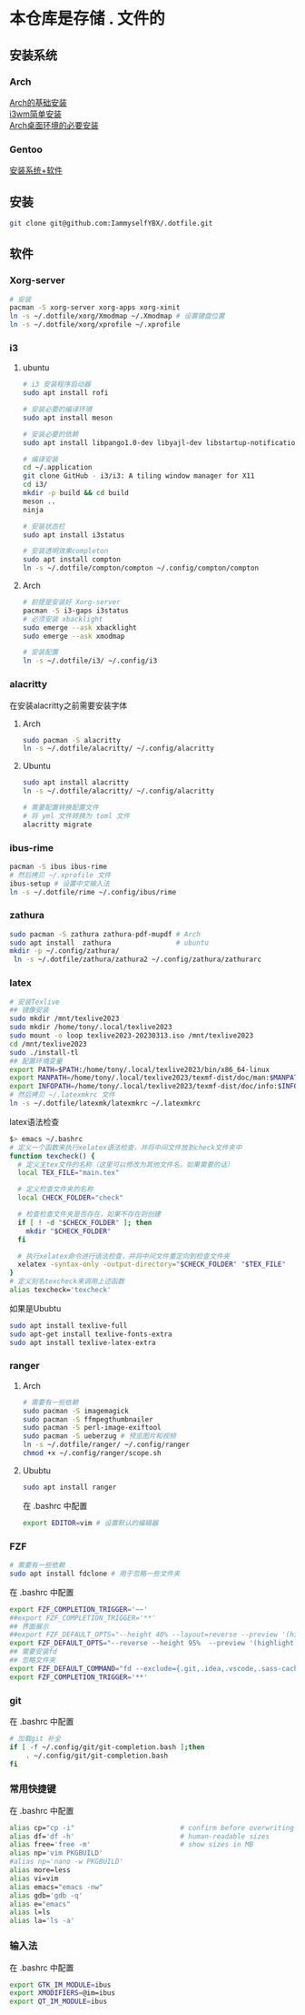 * 本仓库是存储 . 文件的
** 安装系统
*** Arch
[[https://mp.weixin.qq.com/s/oWpgYLdgXJH7D8in1bL9ww][Arch的基础安装]] \\
[[https://mp.weixin.qq.com/s/jXAvERqApp0dbVgtre9xNw][i3wm简单安装]] \\ 
[[https://mp.weixin.qq.com/s/V25aM-aQCsG5jaXA6nzqRw][Arch桌面环境的必要安装]]

*** Gentoo
[[https://www.bilibili.com/video/BV1ny4y1i7G6/][安装系统+软件]]

** 安装
#+begin_src bash
  git clone git@github.com:IammyselfYBX/.dotfile.git
#+end_src

** 软件
*** Xorg-server
#+begin_src bash
  # 安装
  pacman -S xorg-server xorg-apps xorg-xinit
  ln -s ~/.dotfile/xorg/Xmodmap ~/.Xmodmap # 设置键盘位置
  ln -s ~/.dotfile/xorg/xprofile ~/.xprofile
#+end_src

*** i3
**** ubuntu

#+begin_src bash
# i3 安装程序启动器
sudo apt install rofi

# 安装必要的编译环境
sudo apt install meson

# 安装必要的依赖
sudo apt install libpango1.0-dev libyajl-dev libstartup-notification0-dev libev-dev libtool libxkbcommon-dev libxkbcommon-x11-dev libxcb1-dev libxcb-randr0-dev libxcb-util0-dev libxcb-icccm4-dev libxcb-keysyms1-dev libxcb-cursor-dev libxcb-xinerama0-dev libxcb-xkb-dev libxcb-shape0-dev libxcb-xrm-dev xutils-dev

# 编译安装
cd ~/.application
git clone GitHub - i3/i3: A tiling window manager for X11
cd i3/
mkdir -p build && cd build
meson ..
ninja

# 安装状态栏
sudo apt install i3status

# 安装透明效果completon    
sudo apt install compton
ln -s ~/.dotfile/compton/compton ~/.config/compton/compton
#+end_src

**** Arch
#+begin_src bash
  # 前提是安装好 Xorg-server
  pacman -S i3-gaps i3status
  # 必须安装 xbacklight
  sudo emerge --ask xbacklight
  sudo emerge --ask xmodmap

  # 安装配置
  ln -s ~/.dotfile/i3/ ~/.config/i3
#+end_src


*** alacritty
在安装alacritty之前需要安装字体
**** Arch
#+begin_src bash
  sudo pacman -S alacritty
  ln -s ~/.dotfile/alacritty/ ~/.config/alacritty
#+end_src

**** Ubuntu
#+begin_src bash
  sudo apt install alacritty
  ln -s ~/.dotfile/alacritty/ ~/.config/alacritty

  # 需要配置转换配置文件
  # 将 yml 文件转换为 toml 文件
  alacritty migrate
#+end_src


*** ibus-rime
#+begin_src bash
  pacman -S ibus ibus-rime
  # 然后拷贝 ~/.xprofile 文件
  ibus-setup # 设置中文输入法
  ln -s ~/.dotfile/rime ~/.config/ibus/rime
#+end_src

*** zathura
#+begin_src bash
  sudo pacman -S zathura zathura-pdf-mupdf # Arch
  sudo apt install  zathura                # ubuntu
  mkdir -p ~/.config/zathura/
   ln -s ~/.dotfile/zathura/zathura2 ~/.config/zathura/zathurarc
#+end_src

*** latex
#+begin_src bash
  # 安装Texlive
  ## 镜像安装
  sudo mkdir /mnt/texlive2023
  sudo mkdir /home/tony/.local/texlive2023
  sudo mount -o loop texlive2023-20230313.iso /mnt/texlive2023
  cd /mnt/texlive2023
  sudo ./install-tl
  ## 配置环境变量
  export PATH=$PATH:/home/tony/.local/texlive2023/bin/x86_64-linux
  export MANPATH=/home/tony/.local/texlive2023/texmf-dist/doc/man:$MANPATH
  export INFOPATH=/home/tony/.local/texlive2023/texmf-dist/doc/info:$INFOPATH
  # 然后拷贝 ~/.latexmkrc 文件
  ln -s ~/.dotfile/latexmk/latexmkrc ~/.latexmkrc
#+end_src
latex语法检查
#+begin_src bash
$> emacs ~/.bashrc
# 定义一个函数来执行xelatex语法检查，并将中间文件放到check文件夹中  
function texcheck() {  
  # 定义主tex文件的名称（这里可以修改为其他文件名，如果需要的话）  
  local TEX_FILE="main.tex"  
    
  # 定义检查文件夹的名称  
  local CHECK_FOLDER="check"  
    
  # 检查检查文件夹是否存在，如果不存在则创建  
  if [ ! -d "$CHECK_FOLDER" ]; then  
    mkdir "$CHECK_FOLDER"  
  fi  
    
  # 执行xelatex命令进行语法检查，并将中间文件重定向到检查文件夹  
  xelatex -syntax-only -output-directory="$CHECK_FOLDER" "$TEX_FILE"  
}  
# 定义别名texcheck来调用上述函数  
alias texcheck='texcheck'
#+end_src

如果是Ububtu
#+begin_src bash
sudo apt install texlive-full
sudo apt-get install texlive-fonts-extra
sudo apt install texlive-latex-extra 
#+end_src

*** ranger
**** Arch
#+begin_src bash
  # 需要有一些依赖
  sudo pacman -S imagemagick
  sudo pacman -S ffmpegthumbnailer
  sudo pacman -S perl-image-exiftool
  sudo pacman -S ueberzug # 预览图片和视频
  ln -s ~/.dotfile/ranger/ ~/.config/ranger
  chmod +x ~/.config/ranger/scope.sh
#+end_src

**** Ububtu
#+begin_src bash
  sudo apt install ranger
#+end_src


在 .bashrc 中配置
#+begin_src bash
export EDITOR=vim # 设置默认的编辑器
#+end_src


*** FZF
#+begin_src bash
  # 需要有一些依赖
  sudo apt install fdclone # 用于忽略一些文件夹
#+end_src

在 .bashrc 中配置
#+begin_src bash
export FZF_COMPLETION_TRIGGER='~~'
##export FZF_COMPLETION_TRIGGER='**'
## 界面展示 
##export FZF_DEFAULT_OPTS="--height 40% --layout=reverse --preview '(highlight -O ansi {} || cat {}) 2> /dev/null | head -500'"
export FZF_DEFAULT_OPTS="--reverse --height 95%  --preview '(highlight -O ansi {} || cat {}) 2> /dev/null | head -500'"
## 需要安装fd
## 忽略文件夹
export FZF_DEFAULT_COMMAND="fd --exclude={.git,.idea,.vscode,.sass-cache,node_modules,build,.cache,.ccls-cache,.clangd} --type f"
export FZF_COMPLETION_TRIGGER='**'
#+end_src


*** git
在 .bashrc 中配置
#+begin_src bash
# 加载git 补全
if [ -f ~/.config/git/git-completion.bash ];then
    . ~/.config/git/git-completion.bash
fi
#+end_src


*** 常用快捷键
在 .bashrc 中配置
#+begin_src bash
alias cp="cp -i"                          # confirm before overwriting something
alias df='df -h'                          # human-readable sizes
alias free='free -m'                      # show sizes in MB
alias np='vim PKGBUILD'
#alias np='nano -w PKGBUILD'
alias more=less
alias vi=vim
alias emacs="emacs -nw"
alias gdb='gdb -q'
alias e="emacs"
alias l=ls
alias la='ls -a'
#+end_src


*** 输入法
在 .bashrc 中配置
#+begin_src bash
export GTK_IM_MODULE=ibus
export XMODIFIERS=@im=ibus
export QT_IM_MODULE=ibus
#+end_src


